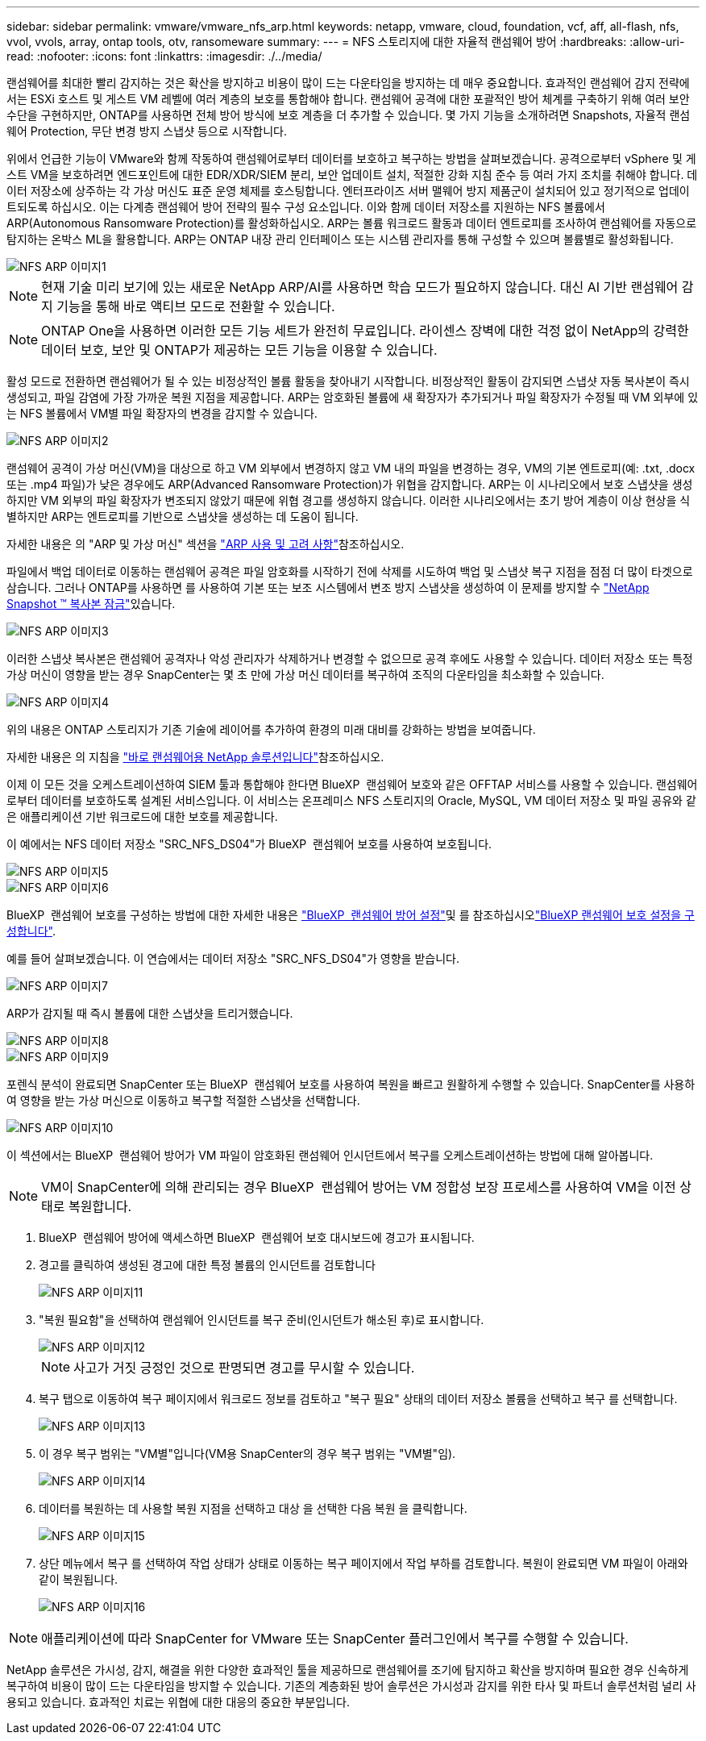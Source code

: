 ---
sidebar: sidebar 
permalink: vmware/vmware_nfs_arp.html 
keywords: netapp, vmware, cloud, foundation, vcf, aff, all-flash, nfs, vvol, vvols, array, ontap tools, otv, ransomeware 
summary:  
---
= NFS 스토리지에 대한 자율적 랜섬웨어 방어
:hardbreaks:
:allow-uri-read: 
:nofooter: 
:icons: font
:linkattrs: 
:imagesdir: ./../media/


[role="lead"]
랜섬웨어를 최대한 빨리 감지하는 것은 확산을 방지하고 비용이 많이 드는 다운타임을 방지하는 데 매우 중요합니다. 효과적인 랜섬웨어 감지 전략에서는 ESXi 호스트 및 게스트 VM 레벨에 여러 계층의 보호를 통합해야 합니다. 랜섬웨어 공격에 대한 포괄적인 방어 체계를 구축하기 위해 여러 보안 수단을 구현하지만, ONTAP를 사용하면 전체 방어 방식에 보호 계층을 더 추가할 수 있습니다. 몇 가지 기능을 소개하려면 Snapshots, 자율적 랜섬웨어 Protection, 무단 변경 방지 스냅샷 등으로 시작합니다.

위에서 언급한 기능이 VMware와 함께 작동하여 랜섬웨어로부터 데이터를 보호하고 복구하는 방법을 살펴보겠습니다. 공격으로부터 vSphere 및 게스트 VM을 보호하려면 엔드포인트에 대한 EDR/XDR/SIEM 분리, 보안 업데이트 설치, 적절한 강화 지침 준수 등 여러 가지 조치를 취해야 합니다. 데이터 저장소에 상주하는 각 가상 머신도 표준 운영 체제를 호스팅합니다. 엔터프라이즈 서버 맬웨어 방지 제품군이 설치되어 있고 정기적으로 업데이트되도록 하십시오. 이는 다계층 랜섬웨어 방어 전략의 필수 구성 요소입니다. 이와 함께 데이터 저장소를 지원하는 NFS 볼륨에서 ARP(Autonomous Ransomware Protection)를 활성화하십시오. ARP는 볼륨 워크로드 활동과 데이터 엔트로피를 조사하여 랜섬웨어를 자동으로 탐지하는 온박스 ML을 활용합니다. ARP는 ONTAP 내장 관리 인터페이스 또는 시스템 관리자를 통해 구성할 수 있으며 볼륨별로 활성화됩니다.

image::nfs-arp-image1.png[NFS ARP 이미지1]


NOTE: 현재 기술 미리 보기에 있는 새로운 NetApp ARP/AI를 사용하면 학습 모드가 필요하지 않습니다. 대신 AI 기반 랜섬웨어 감지 기능을 통해 바로 액티브 모드로 전환할 수 있습니다.


NOTE: ONTAP One을 사용하면 이러한 모든 기능 세트가 완전히 무료입니다. 라이센스 장벽에 대한 걱정 없이 NetApp의 강력한 데이터 보호, 보안 및 ONTAP가 제공하는 모든 기능을 이용할 수 있습니다.

활성 모드로 전환하면 랜섬웨어가 될 수 있는 비정상적인 볼륨 활동을 찾아내기 시작합니다. 비정상적인 활동이 감지되면 스냅샷 자동 복사본이 즉시 생성되고, 파일 감염에 가장 가까운 복원 지점을 제공합니다. ARP는 암호화된 볼륨에 새 확장자가 추가되거나 파일 확장자가 수정될 때 VM 외부에 있는 NFS 볼륨에서 VM별 파일 확장자의 변경을 감지할 수 있습니다.

image::nfs-arp-image2.png[NFS ARP 이미지2]

랜섬웨어 공격이 가상 머신(VM)을 대상으로 하고 VM 외부에서 변경하지 않고 VM 내의 파일을 변경하는 경우, VM의 기본 엔트로피(예: .txt, .docx 또는 .mp4 파일)가 낮은 경우에도 ARP(Advanced Ransomware Protection)가 위협을 감지합니다. ARP는 이 시나리오에서 보호 스냅샷을 생성하지만 VM 외부의 파일 확장자가 변조되지 않았기 때문에 위협 경고를 생성하지 않습니다. 이러한 시나리오에서는 초기 방어 계층이 이상 현상을 식별하지만 ARP는 엔트로피를 기반으로 스냅샷을 생성하는 데 도움이 됩니다.

자세한 내용은 의 "ARP 및 가상 머신" 섹션을 link:https://docs.netapp.com/us-en/ontap/anti-ransomware/use-cases-restrictions-concept.html#supported-configurations["ARP 사용 및 고려 사항"]참조하십시오.

파일에서 백업 데이터로 이동하는 랜섬웨어 공격은 파일 암호화를 시작하기 전에 삭제를 시도하여 백업 및 스냅샷 복구 지점을 점점 더 많이 타겟으로 삼습니다. 그러나 ONTAP를 사용하면 를 사용하여 기본 또는 보조 시스템에서 변조 방지 스냅샷을 생성하여 이 문제를 방지할 수 link:https://docs.netapp.com/us-en/ontap/snaplock/snapshot-lock-concept.html["NetApp Snapshot ™ 복사본 잠금"]있습니다.

image::nfs-arp-image3.png[NFS ARP 이미지3]

이러한 스냅샷 복사본은 랜섬웨어 공격자나 악성 관리자가 삭제하거나 변경할 수 없으므로 공격 후에도 사용할 수 있습니다. 데이터 저장소 또는 특정 가상 머신이 영향을 받는 경우 SnapCenter는 몇 초 만에 가상 머신 데이터를 복구하여 조직의 다운타임을 최소화할 수 있습니다.

image::nfs-arp-image4.png[NFS ARP 이미지4]

위의 내용은 ONTAP 스토리지가 기존 기술에 레이어를 추가하여 환경의 미래 대비를 강화하는 방법을 보여줍니다.

자세한 내용은 의 지침을 link:https://www.netapp.com/media/7334-tr4572.pdf["바로 랜섬웨어용 NetApp 솔루션입니다"]참조하십시오.

이제 이 모든 것을 오케스트레이션하여 SIEM 툴과 통합해야 한다면 BlueXP  랜섬웨어 보호와 같은 OFFTAP 서비스를 사용할 수 있습니다. 랜섬웨어로부터 데이터를 보호하도록 설계된 서비스입니다. 이 서비스는 온프레미스 NFS 스토리지의 Oracle, MySQL, VM 데이터 저장소 및 파일 공유와 같은 애플리케이션 기반 워크로드에 대한 보호를 제공합니다.

이 예에서는 NFS 데이터 저장소 "SRC_NFS_DS04"가 BlueXP  랜섬웨어 보호를 사용하여 보호됩니다.

image::nfs-arp-image5.png[NFS ARP 이미지5]

image::nfs-arp-image6.png[NFS ARP 이미지6]

BlueXP  랜섬웨어 보호를 구성하는 방법에 대한 자세한 내용은 link:https://docs.netapp.com/us-en/bluexp-ransomware-protection/rp-start-setup.html["BlueXP  랜섬웨어 방어 설정"]및 를  참조하십시오link:https://docs.netapp.com/us-en/bluexp-ransomware-protection/rp-use-settings.html#add-amazon-web-services-as-a-backup-destination["BlueXP 랜섬웨어 보호 설정을 구성합니다"].

예를 들어 살펴보겠습니다. 이 연습에서는 데이터 저장소 "SRC_NFS_DS04"가 영향을 받습니다.

image::nfs-arp-image7.png[NFS ARP 이미지7]

ARP가 감지될 때 즉시 볼륨에 대한 스냅샷을 트리거했습니다.

image::nfs-arp-image8.png[NFS ARP 이미지8]

image::nfs-arp-image9.png[NFS ARP 이미지9]

포렌식 분석이 완료되면 SnapCenter 또는 BlueXP  랜섬웨어 보호를 사용하여 복원을 빠르고 원활하게 수행할 수 있습니다. SnapCenter를 사용하여 영향을 받는 가상 머신으로 이동하고 복구할 적절한 스냅샷을 선택합니다.

image::nfs-arp-image10.png[NFS ARP 이미지10]

이 섹션에서는 BlueXP  랜섬웨어 방어가 VM 파일이 암호화된 랜섬웨어 인시던트에서 복구를 오케스트레이션하는 방법에 대해 알아봅니다.


NOTE: VM이 SnapCenter에 의해 관리되는 경우 BlueXP  랜섬웨어 방어는 VM 정합성 보장 프로세스를 사용하여 VM을 이전 상태로 복원합니다.

. BlueXP  랜섬웨어 방어에 액세스하면 BlueXP  랜섬웨어 보호 대시보드에 경고가 표시됩니다.
. 경고를 클릭하여 생성된 경고에 대한 특정 볼륨의 인시던트를 검토합니다
+
image::nfs-arp-image11.png[NFS ARP 이미지11]

. "복원 필요함"을 선택하여 랜섬웨어 인시던트를 복구 준비(인시던트가 해소된 후)로 표시합니다.
+
image::nfs-arp-image12.png[NFS ARP 이미지12]

+

NOTE: 사고가 거짓 긍정인 것으로 판명되면 경고를 무시할 수 있습니다.

. 복구 탭으로 이동하여 복구 페이지에서 워크로드 정보를 검토하고 "복구 필요" 상태의 데이터 저장소 볼륨을 선택하고 복구 를 선택합니다.
+
image::nfs-arp-image13.png[NFS ARP 이미지13]

. 이 경우 복구 범위는 "VM별"입니다(VM용 SnapCenter의 경우 복구 범위는 "VM별"임).
+
image::nfs-arp-image14.png[NFS ARP 이미지14]

. 데이터를 복원하는 데 사용할 복원 지점을 선택하고 대상 을 선택한 다음 복원 을 클릭합니다.
+
image::nfs-arp-image15.png[NFS ARP 이미지15]

. 상단 메뉴에서 복구 를 선택하여 작업 상태가 상태로 이동하는 복구 페이지에서 작업 부하를 검토합니다. 복원이 완료되면 VM 파일이 아래와 같이 복원됩니다.
+
image::nfs-arp-image16.png[NFS ARP 이미지16]




NOTE: 애플리케이션에 따라 SnapCenter for VMware 또는 SnapCenter 플러그인에서 복구를 수행할 수 있습니다.

NetApp 솔루션은 가시성, 감지, 해결을 위한 다양한 효과적인 툴을 제공하므로 랜섬웨어를 조기에 탐지하고 확산을 방지하며 필요한 경우 신속하게 복구하여 비용이 많이 드는 다운타임을 방지할 수 있습니다. 기존의 계층화된 방어 솔루션은 가시성과 감지를 위한 타사 및 파트너 솔루션처럼 널리 사용되고 있습니다. 효과적인 치료는 위협에 대한 대응의 중요한 부분입니다.
